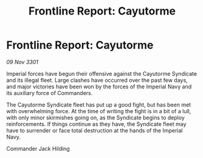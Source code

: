 :PROPERTIES:
:ID:       5716061f-bdf1-4181-88ef-12bda5364835
:END:
#+title: Frontline Report: Cayutorme
#+filetags: :galnet:

* Frontline Report: Cayutorme

/09 Nov 3301/

Imperial forces have begun their offensive against the Cayutorme Syndicate and its illegal fleet. Large clashes have occurred over the past few days, and major victories have been won by the forces of the Imperial Navy and its auxiliary force of Commanders. 

The Cayutorme Syndicate fleet has put up a good fight, but has been met with overwhelming force. At the time of writing the fight is in a bit of a lull, with only minor skirmishes going on, as the Syndicate begins to deploy reinforcements. If things continue as they have, the Syndicate fleet may have to surrender or face total destruction at the hands of the Imperial Navy. 

Commander Jack Hilding
